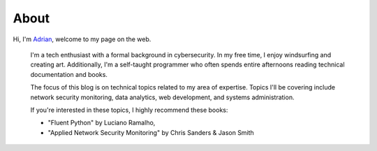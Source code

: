 About
#####

Hi, I'm `Adrian </files/resume.pdf>`_, welcome to my page on the web. 

    I'm a tech enthusiast with a formal background in cybersecurity. In my free time, I enjoy windsurfing and creating art. Additionally, I'm a self-taught programmer who often spends entire afternoons reading technical documentation and books.

    The focus of this blog is on technical topics related to my area of expertise. Topics I'll be covering include network security monitoring, data analytics, web development, and systems administration.

    If you're interested in these topics, I highly recommend these books:

    - "Fluent Python" by Luciano Ramalho, 
    - "Applied Network Security Monitoring" by Chris Sanders & Jason Smith
